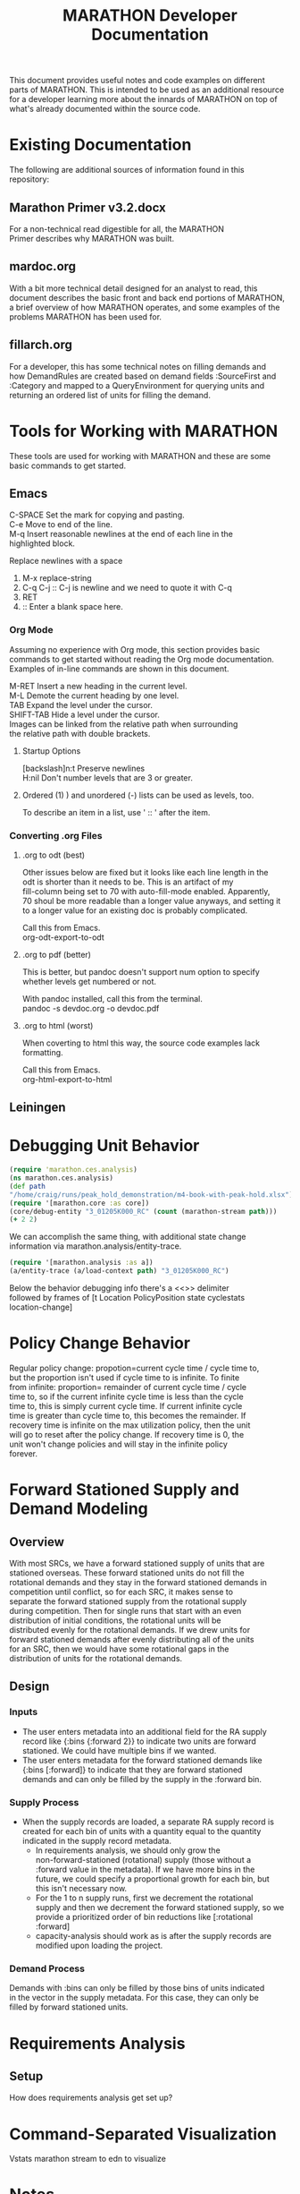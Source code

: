 #+TITLE: MARATHON Developer Documentation
#+LANGUAGE: en
#+OPTIONS: \n:t num:nil
This document provides useful notes and code examples on different
parts of MARATHON.  This is intended to be used as an additional resource
for a developer learning more about the innards of MARATHON on top of
what's already documented within the source code.
* Existing Documentation
The following are additional sources of information found in this
repository:
** Marathon Primer v3.2.docx
For a non-technical read digestible for all, the MARATHON
Primer describes why MARATHON was built.
** mardoc.org
With a bit more technical detail designed for an analyst to read, this
document describes the basic front and back end portions of MARATHON,
a brief overview of how MARATHON operates, and some examples of the
problems MARATHON has been used for.
** fillarch.org
For a developer, this has some technical notes on filling demands and
how DemandRules are created based on demand fields :SourceFirst and
:Category and mapped to a QueryEnvironment for querying units and
returning an ordered list of units for filling the demand.
* Tools for Working with MARATHON
These tools are used for working with MARATHON and these are some
basic commands to get started.
** Emacs
 C-SPACE Set the mark for copying and pasting.
 C-e Move to end of the line.
 M-q Insert reasonable newlines at the end of each line in the
 highlighted block.

 Replace newlines with a space
 1) M-x replace-string
 2) C-q C-j :: C-j is newline and we need to quote it with C-q
 3) RET
 4)  :: Enter a blank space here.
*** Org Mode
Assuming no experience with Org mode, this section provides basic
commands to get started without reading the Org mode documentation.
Examples of in-line commands are shown in this document.

M-RET Insert a new heading in the current level.  
M-L Demote the current heading by one level.  
TAB Expand the level under the cursor.  
SHIFT-TAB Hide a level under the cursor.  
Images can be linked from the relative path when surrounding
the relative path with double brackets.
**** Startup Options
[backslash]n:t Preserve newlines
H:nil Don't number levels that are 3 or greater.
**** Ordered (1) ) and unordered (-) lists can be used as levels, too.
To describe an item in a list, use ' :: ' after the item.
*** Converting .org Files
**** .org to odt (best)
Other issues below are fixed but it looks like each line length in the
odt is shorter than it needs to be.  This is an artifact of my
fill-column being set to 70 with auto-fill-mode enabled.  Apparently,
70 shoul be more readable than a longer value anyways, and setting it
to a longer value for an existing doc is probably complicated.

Call this from Emacs.
org-odt-export-to-odt
**** .org to pdf (better)
This is better, but pandoc doesn't support num option to specify
whether levels get numbered or not.

With pandoc installed, call this from the terminal.
pandoc -s devdoc.org -o devdoc.pdf
**** .org to html (worst)
When coverting to html this way, the source code examples lack
formatting.

Call this from Emacs.
org-html-export-to-html 
** Leiningen
* Debugging Unit Behavior
#+BEGIN_SRC clojure
(require 'marathon.ces.analysis) 
(ns marathon.ces.analysis) 
(def path
"/home/craig/runs/peak_hold_demonstration/m4-book-with-peak-hold.xlsx")
(require '[marathon.core :as core]) 
(core/debug-entity "3_01205K000_RC" (count (marathon-stream path)))
(+ 2 2)
#+END_SRC
We can accomplish the same thing, with additional state change
information via marathon.analysis/entity-trace.  
#+BEGIN_SRC clojure
(require '[marathon.analysis :as a]) 
(a/entity-trace (a/load-context path) "3_01205K000_RC") 
#+END_SRC
Below the behavior debugging info there's a <<<<TRACE>>>> delimiter
followed by frames of [t Location PolicyPosition state cyclestats
location-change]

* Policy Change Behavior
Regular policy change: propotion=current cycle time / cycle time to,
but the proportion isn't used if cycle time to is infinite.  To finite
from infinite: proportion= remainder of current cycle time / cycle
time to, so if the current infinite cycle time is less than the cycle
time to, this is simply current cycle time.  If current infinite cycle
time is greater than cycle time to, this becomes the remainder.  If
recovery time is infinite on the max utilization policy, then the unit
will go to reset after the policy change.  If recovery time is 0, the
unit won't change policies and will stay in the infinite policy
forever.
* Forward Stationed Supply and Demand Modeling
** Overview
 With most SRCs, we have a forward stationed supply of units that are
 stationed overseas.  These forward stationed units do not fill the
 rotational demands and they stay in the forward stationed demands in
 competition until conflict, so for each SRC, it makes sense to
 separate the forward stationed supply from the rotational supply
 during competition.  Then for single runs that start with an even
 distribution of initial conditions, the rotational units will be
 distributed evenly for the rotational demands.  If we drew units for
 forward stationed demands after evenly distributing all of the units
 for an SRC, then we would have some rotational gaps in the
 distribution of units for the rotational demands.
** Design
*** Inputs
- The user enters metadata into an additional field for the RA supply
   record like {:bins {:forward 2}} to indicate two units are forward
   stationed.  We could have multiple bins if we wanted.
- The user enters metadata for the forward stationed demands like
  {:bins [:forward]} to indicate that they are forward stationed
  demands and can only be filled by the supply in the :forward bin.
*** Supply Process
- When the supply records are loaded, a separate RA supply record is
  created for each bin of units with a quantity equal to the quantity
  indicated in the supply record metadata.
  - In requirements analysis, we should only grow the
    non-forward-stationed (rotational) supply (those without a
    :forward value in the metadata).  If we have more bins in the
    future, we could specify a proportional growth for each bin, but
    this isn't necessary now.
  - For the 1 to n supply runs, first we decrement the rotational
    supply and then we decrement the forward stationed supply, so we
    provide a prioritized order of bin reductions like [:rotational
    :forward]
  - capacity-analysis should work as is after the supply records are
    modified upon loading the project.	

*** Demand Process
Demands with :bins can only be filled by those bins of units indicated
in the vector in the supply metadata.  For this case, they can only be
filled by forward stationed units.
* Requirements Analysis
** Setup
How does requirements analysis get set up?
* Command-Separated Visualization
Vstats marathon stream to edn to visualize
* Notes
Temporarily place for random notes that were jotted down before they
are organized into other sections.

Can add an :unavailable to the effects demand categories.  

New demand category RC cannibalization.  Put in his sample data.  

If add a new category, need to mark it as deployable or not. Add
category name to a set.  


